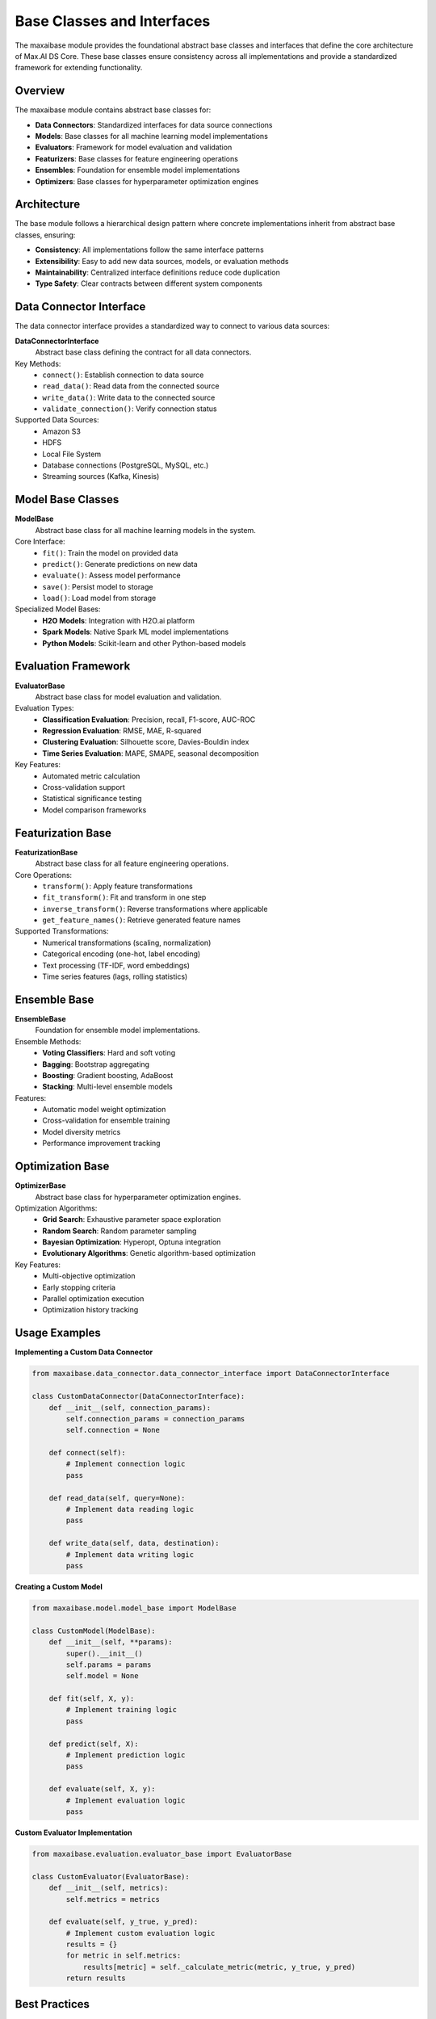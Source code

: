 Base Classes and Interfaces
============================

The maxaibase module provides the foundational abstract base classes and interfaces that define the core architecture of Max.AI DS Core. These base classes ensure consistency across all implementations and provide a standardized framework for extending functionality.

Overview
--------

The maxaibase module contains abstract base classes for:

* **Data Connectors**: Standardized interfaces for data source connections
* **Models**: Base classes for all machine learning model implementations
* **Evaluators**: Framework for model evaluation and validation
* **Featurizers**: Base classes for feature engineering operations
* **Ensembles**: Foundation for ensemble model implementations
* **Optimizers**: Base classes for hyperparameter optimization engines

Architecture
------------

The base module follows a hierarchical design pattern where concrete implementations inherit from abstract base classes, ensuring:

* **Consistency**: All implementations follow the same interface patterns
* **Extensibility**: Easy to add new data sources, models, or evaluation methods
* **Maintainability**: Centralized interface definitions reduce code duplication
* **Type Safety**: Clear contracts between different system components

Data Connector Interface
------------------------

The data connector interface provides a standardized way to connect to various data sources:

**DataConnectorInterface**
    Abstract base class defining the contract for all data connectors.

Key Methods:
    * ``connect()``: Establish connection to data source
    * ``read_data()``: Read data from the connected source
    * ``write_data()``: Write data to the connected source
    * ``validate_connection()``: Verify connection status

Supported Data Sources:
    * Amazon S3
    * HDFS
    * Local File System
    * Database connections (PostgreSQL, MySQL, etc.)
    * Streaming sources (Kafka, Kinesis)

Model Base Classes
------------------

**ModelBase**
    Abstract base class for all machine learning models in the system.

Core Interface:
    * ``fit()``: Train the model on provided data
    * ``predict()``: Generate predictions on new data
    * ``evaluate()``: Assess model performance
    * ``save()``: Persist model to storage
    * ``load()``: Load model from storage

Specialized Model Bases:
    * **H2O Models**: Integration with H2O.ai platform
    * **Spark Models**: Native Spark ML model implementations
    * **Python Models**: Scikit-learn and other Python-based models

Evaluation Framework
--------------------

**EvaluatorBase**
    Abstract base class for model evaluation and validation.

Evaluation Types:
    * **Classification Evaluation**: Precision, recall, F1-score, AUC-ROC
    * **Regression Evaluation**: RMSE, MAE, R-squared
    * **Clustering Evaluation**: Silhouette score, Davies-Bouldin index
    * **Time Series Evaluation**: MAPE, SMAPE, seasonal decomposition

Key Features:
    * Automated metric calculation
    * Cross-validation support
    * Statistical significance testing
    * Model comparison frameworks

Featurization Base
------------------

**FeaturizationBase**
    Abstract base class for all feature engineering operations.

Core Operations:
    * ``transform()``: Apply feature transformations
    * ``fit_transform()``: Fit and transform in one step
    * ``inverse_transform()``: Reverse transformations where applicable
    * ``get_feature_names()``: Retrieve generated feature names

Supported Transformations:
    * Numerical transformations (scaling, normalization)
    * Categorical encoding (one-hot, label encoding)
    * Text processing (TF-IDF, word embeddings)
    * Time series features (lags, rolling statistics)

Ensemble Base
-------------

**EnsembleBase**
    Foundation for ensemble model implementations.

Ensemble Methods:
    * **Voting Classifiers**: Hard and soft voting
    * **Bagging**: Bootstrap aggregating
    * **Boosting**: Gradient boosting, AdaBoost
    * **Stacking**: Multi-level ensemble models

Features:
    * Automatic model weight optimization
    * Cross-validation for ensemble training
    * Model diversity metrics
    * Performance improvement tracking

Optimization Base
-----------------

**OptimizerBase**
    Abstract base class for hyperparameter optimization engines.

Optimization Algorithms:
    * **Grid Search**: Exhaustive parameter space exploration
    * **Random Search**: Random parameter sampling
    * **Bayesian Optimization**: Hyperopt, Optuna integration
    * **Evolutionary Algorithms**: Genetic algorithm-based optimization

Key Features:
    * Multi-objective optimization
    * Early stopping criteria
    * Parallel optimization execution
    * Optimization history tracking

Usage Examples
--------------

**Implementing a Custom Data Connector**

.. code-block:: python

    from maxaibase.data_connector.data_connector_interface import DataConnectorInterface
    
    class CustomDataConnector(DataConnectorInterface):
        def __init__(self, connection_params):
            self.connection_params = connection_params
            self.connection = None
        
        def connect(self):
            # Implement connection logic
            pass
        
        def read_data(self, query=None):
            # Implement data reading logic
            pass
        
        def write_data(self, data, destination):
            # Implement data writing logic
            pass

**Creating a Custom Model**

.. code-block:: python

    from maxaibase.model.model_base import ModelBase
    
    class CustomModel(ModelBase):
        def __init__(self, **params):
            super().__init__()
            self.params = params
            self.model = None
        
        def fit(self, X, y):
            # Implement training logic
            pass
        
        def predict(self, X):
            # Implement prediction logic
            pass
        
        def evaluate(self, X, y):
            # Implement evaluation logic
            pass

**Custom Evaluator Implementation**

.. code-block:: python

    from maxaibase.evaluation.evaluator_base import EvaluatorBase
    
    class CustomEvaluator(EvaluatorBase):
        def __init__(self, metrics):
            self.metrics = metrics
        
        def evaluate(self, y_true, y_pred):
            # Implement custom evaluation logic
            results = {}
            for metric in self.metrics:
                results[metric] = self._calculate_metric(metric, y_true, y_pred)
            return results

Best Practices
--------------

**Interface Implementation**
    * Always call ``super().__init__()`` in derived classes
    * Implement all abstract methods defined in base classes
    * Follow consistent naming conventions
    * Add comprehensive docstrings

**Error Handling**
    * Implement proper exception handling in all methods
    * Use custom exceptions for domain-specific errors
    * Provide meaningful error messages
    * Log errors appropriately

**Performance Considerations**
    * Implement lazy loading where appropriate
    * Use efficient data structures
    * Consider memory usage in large-scale operations
    * Implement proper resource cleanup

**Testing**
    * Write unit tests for all custom implementations
    * Test edge cases and error conditions
    * Validate interface compliance
    * Include integration tests

Extension Guidelines
--------------------

When extending the base classes:

1. **Understand the Interface**: Study the abstract base class thoroughly
2. **Follow Patterns**: Maintain consistency with existing implementations
3. **Document Changes**: Add comprehensive documentation for new features
4. **Test Thoroughly**: Ensure all functionality works as expected
5. **Consider Backwards Compatibility**: Avoid breaking existing code

The maxaibase module serves as the foundation for the entire Max.AI DS Core ecosystem, providing the structure and contracts that enable seamless integration of diverse machine learning components.

